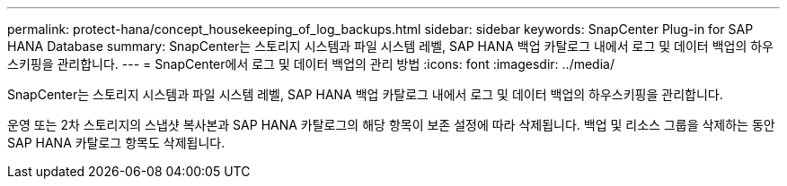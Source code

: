 ---
permalink: protect-hana/concept_housekeeping_of_log_backups.html 
sidebar: sidebar 
keywords: SnapCenter Plug-in for SAP HANA Database 
summary: SnapCenter는 스토리지 시스템과 파일 시스템 레벨, SAP HANA 백업 카탈로그 내에서 로그 및 데이터 백업의 하우스키핑을 관리합니다. 
---
= SnapCenter에서 로그 및 데이터 백업의 관리 방법
:icons: font
:imagesdir: ../media/


[role="lead"]
SnapCenter는 스토리지 시스템과 파일 시스템 레벨, SAP HANA 백업 카탈로그 내에서 로그 및 데이터 백업의 하우스키핑을 관리합니다.

운영 또는 2차 스토리지의 스냅샷 복사본과 SAP HANA 카탈로그의 해당 항목이 보존 설정에 따라 삭제됩니다. 백업 및 리소스 그룹을 삭제하는 동안 SAP HANA 카탈로그 항목도 삭제됩니다.
